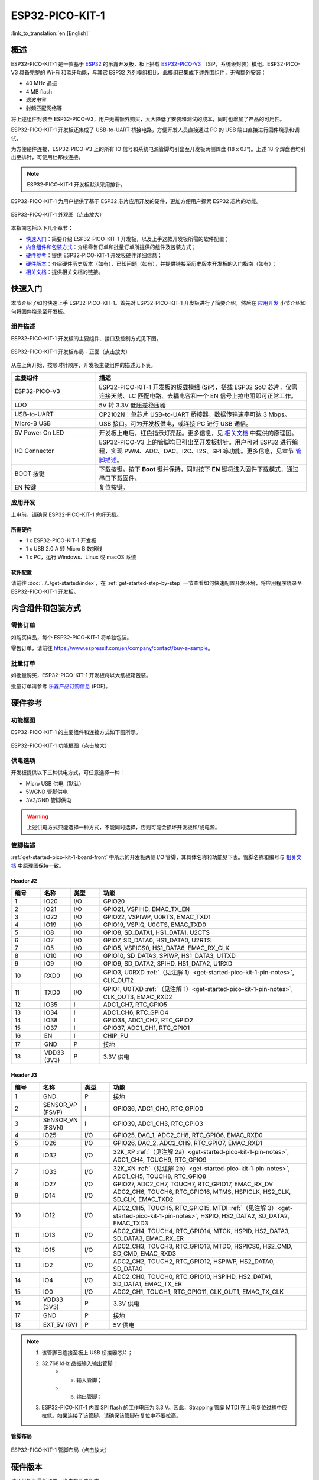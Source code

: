 ESP32-PICO-KIT-1 
*****************

:link_to_translation:`en:[English]`

概述
======

ESP32-PICO-KIT-1 是一款基于 `ESP32 <https://www.espressif.com/zh-hans/products/socs/esp32>`_ 的乐鑫开发板，板上搭载 `ESP32-PICO-V3 <https://www.espressif.com/zh-hans/products/socs>`_ （SiP，系统级封装）模组。ESP32-PICO-V3 具备完整的 Wi-Fi 和蓝牙功能，与其它 ESP32 系列模组相比，此模组已集成下述外围组件，无需额外安装：

- 40 MHz 晶振
- 4 MB flash
- 滤波电容
- 射频匹配网络等

将上述组件封装至 ESP32-PICO-V3，用户无需额外购买，大大降低了安装和测试的成本，同时也增加了产品的可用性。

ESP32-PICO-KIT-1 开发板还集成了 USB-to-UART 桥接电路，方便开发人员直接通过 PC 的 USB 端口直接进行固件烧录和调试。

为方便硬件连接，ESP32-PICO-V3 上的所有 IO 信号和系统电源管脚均引出至开发板两侧焊盘 (18 x 0.1")。上述 18 个焊盘也均引出至排针，可使用杜邦线连接。

.. note::

    ESP32-PICO-KIT-1 开发板默认采用排针。

ESP32-PICO-KIT-1 为用户提供了基于 ESP32 芯片应用开发的硬件，更加方便用户探索 ESP32 芯片的功能。

.. figure:: ../../../_static/esp32-pico-kit-1-overview.png
    :align: center
    :scale: 70%
    :alt: ESP32-PICO-KIT-1 (click to enlarge)
    :figclass: align-center

    ESP32-PICO-KIT-1 外观图（点击放大） 

本指南包括以下几个章节：

- `快速入门`_：简要介绍 ESP32-PICO-KIT-1 开发板，以及上手这款开发板所需的软件配置；
- `内含组件和包装方式`_：介绍零售订单和批量订单所提供的组件及包装方式；
- `硬件参考`_：提供 ESP32-PICO-KIT-1 开发板硬件详细信息；
- `硬件版本`_：介绍硬件历史版本（如有），已知问题（如有），并提供链接至历史版本开发板的入门指南（如有）；
- `相关文档`_：提供相关文档的链接。

快速入门
========

本节介绍了如何快速上手 ESP32-PICO-KIT-1。首先对 ESP32-PICO-KIT-1 开发板进行了简要介绍，然后在 `应用开发`_ 小节介绍如何将固件烧录至开发板。

.. _get-started-pico-kit-1-board-front:

组件描述
--------

ESP32-PICO-KIT-1 开发板的主要组件、接口及控制方式见下图。

.. figure:: ../../../_static/esp32-pico-kit-1-layout-front.png
    :align: center
    :scale: 90%
    :alt: ESP32-PICO-KIT-1 (click to enlarge)
    :figclass: align-center

    ESP32-PICO-KIT-1 开发板布局 - 正面（点击放大）


从左上角开始，按顺时针顺序，开发板主要组件的描述见下表。

.. list-table:: 
   :widths: 10 25
   :header-rows: 1

   * - 主要组件
     - 描述
   * - ESP32-PICO-V3
     - ESP32-PICO-KIT-1 开发板的板载模组 (SiP)，搭载 ESP32 SoC 芯片，仅需连接天线、LC 匹配电路、去耦电容和一个 EN 信号上拉电阻即可正常工作。
   * - LDO
     - 5V 转 3.3V 低压差稳压器
   * - USB-to-UART
     - CP2102N：单芯片 USB-to-UART 桥接器，数据传输速率可达 3 Mbps。
   * - Micro-B USB
     - USB 接口。可为开发板供电，或连接 PC 进行 USB 通信。     
   * - 5V Power On LED
     - 开发板上电后，红色指示灯亮起。更多信息，见 `相关文档`_ 中提供的原理图。
   * - I/O Connector
     - ESP32-PICO-V3 上的管脚均已引出至开发板排针。用户可对 ESP32 进行编程，实现 PWM、ADC、DAC、I2C、I2S、SPI 等功能。更多信息，见章节 `管脚描述`_。
   * - BOOT 按键
     - 下载按键。按下 **Boot** 键并保持，同时按下 **EN** 键将进入固件下载模式，通过串口下载固件。
   * - EN 按键
     - 复位按键。

应用开发
---------

上电前，请确保 ESP32-PICO-KIT-1 完好无损。

所需硬件
""""""""

- 1 x ESP32-PICO-KIT-1 开发板
- 1 x USB 2.0 A 转 Micro B 数据线
- 1 x PC，运行 Windows、Linux 或 macOS 系统

.. _user-guide-pico-kit-1-software-setup:

软件配置
"""""""""

请前往 :doc:`../../get-started/index`，在 :ref:`get-started-step-by-step` 一节查看如何快速配置开发环境，将应用程序烧录至 ESP32-PICO-KIT-1 开发板。


内含组件和包装方式
====================

零售订单
--------

如购买样品，每个 ESP32-PICO-KIT-1 将单独包装。

零售订单，请前往 https://www.espressif.com/en/company/contact/buy-a-sample。


批量订单
--------

如批量购买，ESP32-PICO-KIT-1 开发板将以大纸板箱包装。

批量订单请参考 `乐鑫产品订购信息 <https://www.espressif.com/sites/default/files/documentation/espressif_products_ordering_information_cn.pdf>`_ (PDF)。

硬件参考
========

功能框图
---------

ESP32-PICO-KIT-1 的主要组件和连接方式如下图所示。

.. figure:: ../../../_static/esp32-pico-kit-1-block.png
    :align: center
    :scale: 70%
    :alt: ESP32-PICO-KIT-1 (click to enlarge)
    :figclass: align-center

    ESP32-PICO-KIT-1 功能框图（点击放大）

供电选项
---------

开发板提供以下三种供电方式，可任意选择一种：

* Micro USB 供电（默认）
* 5V/GND 管脚供电
* 3V3/GND 管脚供电

.. warning::

    上述供电方式只能选择一种方式，不能同时选择，否则可能会损坏开发板和/或电源。


管脚描述
--------

:ref:`get-started-pico-kit-1-board-front` 中所示的开发板两侧 I/O 管脚，其具体名称和功能见下表。管脚名称和编号与 `相关文档`_ 中原理图保持一致。

Header J2
""""""""""""

.. list-table:: 
   :widths: 5 5 5 35
   :header-rows: 1

   * - 编号
     - 名称
     - 类型
     - 功能
   * - 1
     - IO20
     - I/O
     - GPIO20
   * - 2
     - IO21
     - I/O
     - GPIO21, VSPIHD, EMAC_TX_EN
   * - 3
     - IO22
     - I/O
     - GPIO22, VSPIWP, U0RTS, EMAC_TXD1
   * - 4
     - IO19
     - I/O
     - GPIO19, VSPIQ, U0CTS, EMAC_TXD0
   * - 5
     - IO8
     - I/O
     - GPIO8, SD_DATA1, HS1_DATA1, U2CTS
   * - 6
     - IO7
     - I/O
     - GPIO7, SD_DATA0, HS1_DATA0, U2RTS
   * - 7
     - IO5
     - I/O
     - GPIO5, VSPICS0, HS1_DATA6, EMAC_RX_CLK
   * - 8
     - IO10
     - I/O
     - GPIO10, SD_DATA3, SPIWP, HS1_DATA3, U1TXD
   * - 9
     - IO9
     - I/O
     - GPIO9, SD_DATA2, SPIHD, HS1_DATA2, U1RXD
   * - 10
     - RXD0
     - I/O
     - GPIO3, U0RXD :ref:`（见注解 1）<get-started-pico-kit-1-pin-notes>`, CLK_OUT2
   * - 11
     - TXD0
     - I/O
     - GPIO1, U0TXD :ref:`（见注解 1）<get-started-pico-kit-1-pin-notes>`, CLK_OUT3, EMAC_RXD2
   * - 12
     - IO35
     - I
     - ADC1_CH7, RTC_GPIO5
   * - 13
     - IO34
     - I
     - ADC1_CH6, RTC_GPIO4
   * - 14
     - IO38
     - I
     - GPIO38, ADC1_CH2, RTC_GPIO2
   * - 15
     - IO37
     - I
     - GPIO37, ADC1_CH1, RTC_GPIO1
   * - 16
     - EN
     - I
     - CHIP_PU
   * - 17
     - GND
     - P
     - 接地
   * - 18
     - VDD33 (3V3)
     - P
     - 3.3V 供电
       

Header J3
"""""""""

.. list-table:: 
   :widths: 5 5 5 35
   :header-rows: 1

   * - 编号
     - 名称
     - 类型
     - 功能
   * - 1
     - GND
     - P
     - 接地
   * - 2
     - SENSOR_VP (FSVP)
     - I
     - GPIO36, ADC1_CH0, RTC_GPIO0
   * - 3
     - SENSOR_VN (FSVN)
     - I
     - GPIO39, ADC1_CH3, RTC_GPIO3
   * - 4
     - IO25
     - I/O
     - GPIO25, DAC_1, ADC2_CH8, RTC_GPIO6, EMAC_RXD0
   * - 5
     - IO26
     - I/O
     - GPIO26, DAC_2, ADC2_CH9, RTC_GPIO7, EMAC_RXD1
   * - 6
     - IO32
     - I/O
     - 32K_XP :ref:`（见注解 2a）<get-started-pico-kit-1-pin-notes>`, ADC1_CH4, TOUCH9, RTC_GPIO9
   * - 7
     - IO33
     - I/O
     - 32K_XN :ref:`（见注解 2b）<get-started-pico-kit-1-pin-notes>`, ADC1_CH5, TOUCH8, RTC_GPIO8
   * - 8
     - IO27
     - I/O
     - GPIO27, ADC2_CH7, TOUCH7, RTC_GPIO17, EMAC_RX_DV
   * - 9
     - IO14
     - I/O
     - ADC2_CH6, TOUCH6, RTC_GPIO16, MTMS, HSPICLK, HS2_CLK, SD_CLK, EMAC_TXD2
   * - 10
     - IO12
     - I/O
     - ADC2_CH5, TOUCH5, RTC_GPIO15, MTDI :ref:`（见注解 3）<get-started-pico-kit-1-pin-notes>`, HSPIQ, HS2_DATA2, SD_DATA2, EMAC_TXD3
   * - 11
     - IO13
     - I/O
     - ADC2_CH4, TOUCH4, RTC_GPIO14, MTCK, HSPID, HS2_DATA3, SD_DATA3, EMAC_RX_ER
   * - 12
     - IO15
     - I/O
     - ADC2_CH3, TOUCH3, RTC_GPIO13, MTDO, HSPICS0, HS2_CMD, SD_CMD, EMAC_RXD3
   * - 13
     - IO2
     - I/O
     - ADC2_CH2, TOUCH2, RTC_GPIO12, HSPIWP, HS2_DATA0, SD_DATA0
   * - 14
     - IO4
     - I/O
     - ADC2_CH0, TOUCH0, RTC_GPIO10, HSPIHD, HS2_DATA1, SD_DATA1, EMAC_TX_ER
   * - 15
     - IO0
     - I/O
     - ADC2_CH1, TOUCH1, RTC_GPIO11, CLK_OUT1, EMAC_TX_CLK
   * - 16
     - VDD33 (3V3)
     - P
     - 3.3V 供电
   * - 17
     - GND
     - P
     - 接地
   * - 18
     - EXT_5V (5V)
     - P
     - 5V 供电 
                          

.. _get-started-pico-kit-1-pin-notes:

.. note::

    1. 该管脚已连接至板上 USB 桥接器芯片；
    2. 32.768 kHz 晶振输入输出管脚：
        - (a) 输入管脚；
        - (b) 输出管脚；
    3. ESP32-PICO-KIT-1 内置 SPI flash 的工作电压为 3.3 V。因此，Strapping 管脚 MTDI 在上电复位过程中应拉低。如果连接了该管脚，请确保该管脚在复位中不要拉高。

管脚布局
""""""""""""
.. figure:: ../../../_static/esp32-pico-kit-1-pinout.png
    :align: center
    :scale: 50%
    :alt: ESP32-PICO-KIT-1 (click to enlarge)
    :figclass: align-center

    ESP32-PICO-KIT-1 管脚布局（点击放大）

硬件版本
=========

该开发板为最新硬件，尚未有历史版本。

相关文档
=========

* `ESP32-PICO-V3 技术规格书 <http://espressif.com/sites/default/files/documentation/esp32-pico-v3_datasheet_cn.pdf>`_ (PDF)
* `乐鑫产品订购信息 <https://www.espressif.com/sites/default/files/documentation/espressif_products_ordering_information_cn.pdf>`_ (PDF) 
* `ESP32-PICO-KIT-1 原理图 <https://dl.espressif.com/dl/schematics/SCH_ESP32-PICO-KIT-1_V1_0_20200811A.pdf>`_ (PDF)
* `ESP32-PICO-KIT-1 PCB 布局图 <https://dl.espressif.com/dl/schematics/PCB_ESP32-PICO-KIT-1_V1.0_20200811.pdf>`_ (PDF)

有关本开发板的更多设计文档，请联系我们的商务部门 sales@espressif.com。

